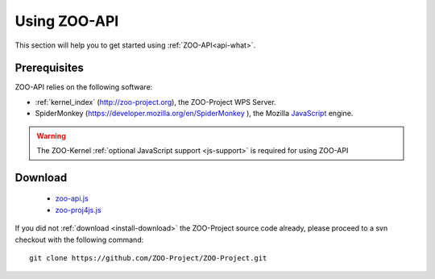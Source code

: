 .. _api-howto:

Using ZOO-API
==================

This section will help you to get started using :ref:`ZOO-API<api-what>`.

Prerequisites
----------------------

ZOO-API relies on the following software:

- :ref:`kernel_index` (`http://zoo-project.org
  <http://zoo-project.org>`__), the ZOO-Project WPS Server.
- SpiderMonkey (`https://developer.mozilla.org/en/SpiderMonkey
  <https://developer.mozilla.org/en/SpiderMonkey>`__ ), the Mozilla
  `JavaScript <https://developer.mozilla.org/en/JavaScript>`__ engine.


.. warning::

     The ZOO-Kernel  :ref:`optional JavaScript support <js-support>` is required for using ZOO-API

     
Download
-----------------------

    * `zoo-api.js <https://github.com/ZOO-Project/ZOO-Project/blob/main/zoo-project/zoo-api/js/ZOO-api.js>`__
    * `zoo-proj4js.js <https://github.com/ZOO-Project/ZOO-Project/blob/main/zoo-project/zoo-api/js/ZOO-proj4js.js>`__


      
If you did not :ref:`download <install-download>` the ZOO-Project
source code already, please proceed to a svn checkout with the
following command:

::

  git clone https://github.com/ZOO-Project/ZOO-Project.git



